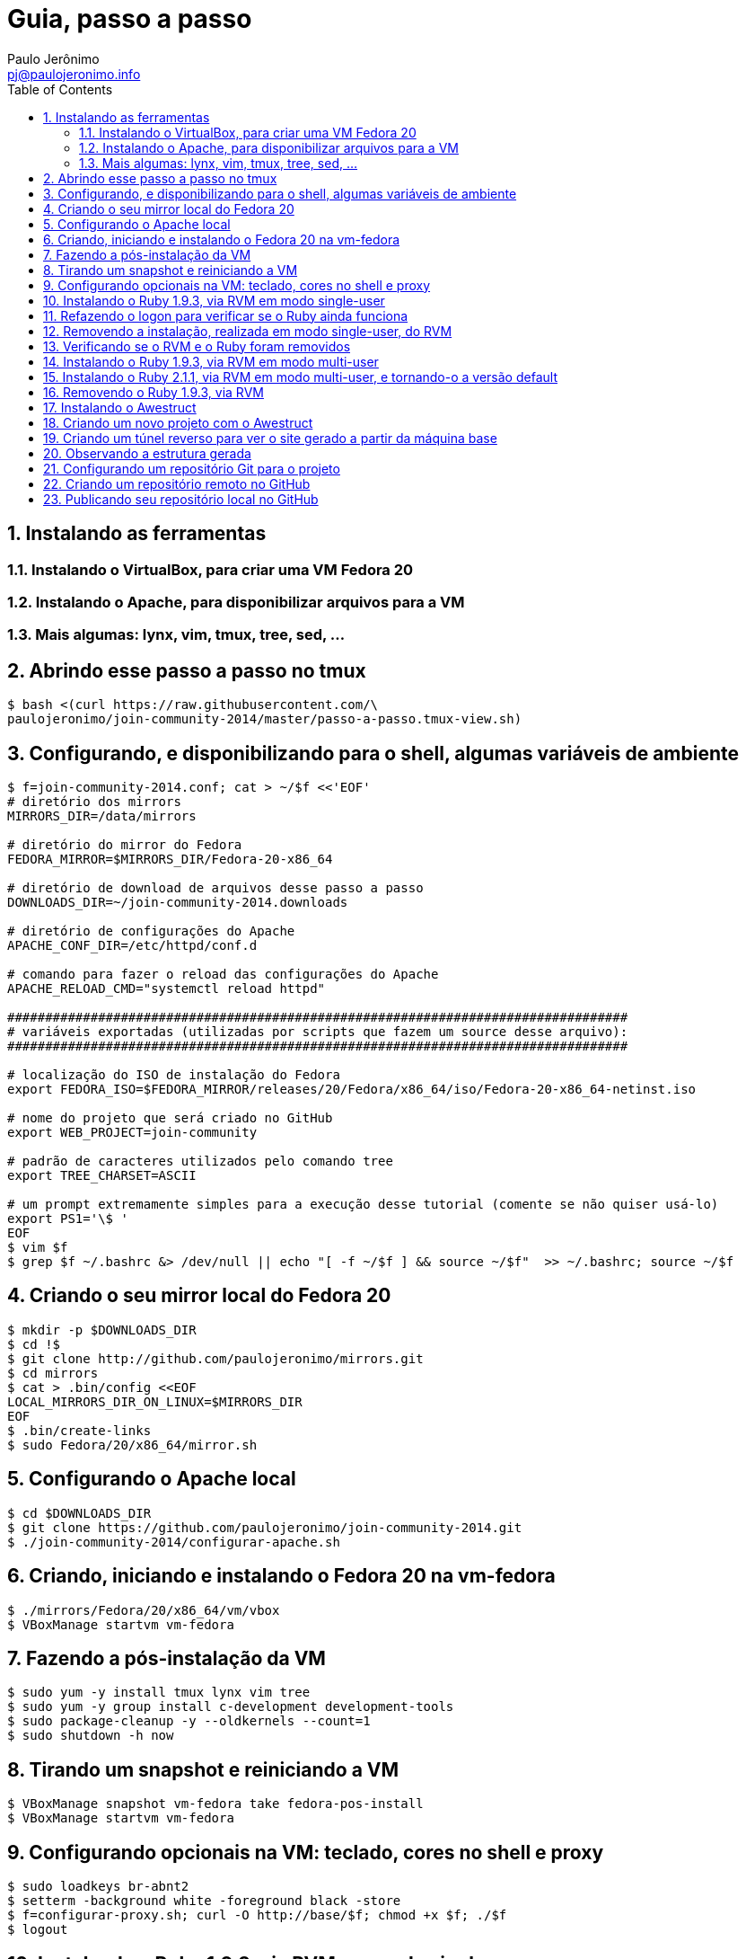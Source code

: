 = Guia, passo a passo
:author: Paulo Jerônimo
:email: pj@paulojeronimo.info
:toc:
:numbered:

== Instalando as ferramentas
=== Instalando o VirtualBox, para criar uma VM Fedora 20
=== Instalando o Apache, para disponibilizar arquivos para a VM
=== Mais algumas: lynx, vim, tmux, tree, sed, ...
== Abrindo esse passo a passo no tmux
[source,bash]
----
$ bash <(curl https://raw.githubusercontent.com/\
paulojeronimo/join-community-2014/master/passo-a-passo.tmux-view.sh)
----
== Configurando, e disponibilizando para o shell, algumas variáveis de ambiente
[source,bash]
----
$ f=join-community-2014.conf; cat > ~/$f <<'EOF'
# diretório dos mirrors
MIRRORS_DIR=/data/mirrors

# diretório do mirror do Fedora
FEDORA_MIRROR=$MIRRORS_DIR/Fedora-20-x86_64

# diretório de download de arquivos desse passo a passo
DOWNLOADS_DIR=~/join-community-2014.downloads

# diretório de configurações do Apache
APACHE_CONF_DIR=/etc/httpd/conf.d

# comando para fazer o reload das configurações do Apache
APACHE_RELOAD_CMD="systemctl reload httpd"

##################################################################################
# variáveis exportadas (utilizadas por scripts que fazem um source desse arquivo): 
##################################################################################

# localização do ISO de instalação do Fedora
export FEDORA_ISO=$FEDORA_MIRROR/releases/20/Fedora/x86_64/iso/Fedora-20-x86_64-netinst.iso

# nome do projeto que será criado no GitHub
export WEB_PROJECT=join-community

# padrão de caracteres utilizados pelo comando tree
export TREE_CHARSET=ASCII

# um prompt extremamente simples para a execução desse tutorial (comente se não quiser usá-lo)
export PS1='\$ '
EOF
$ vim $f
$ grep $f ~/.bashrc &> /dev/null || echo "[ -f ~/$f ] && source ~/$f"  >> ~/.bashrc; source ~/$f
----

== Criando o seu mirror local do Fedora 20
[source,bash]
----
$ mkdir -p $DOWNLOADS_DIR
$ cd !$
$ git clone http://github.com/paulojeronimo/mirrors.git
$ cd mirrors
$ cat > .bin/config <<EOF
LOCAL_MIRRORS_DIR_ON_LINUX=$MIRRORS_DIR
EOF
$ .bin/create-links
$ sudo Fedora/20/x86_64/mirror.sh
----

== Configurando o Apache local
[source,bash]
----
$ cd $DOWNLOADS_DIR
$ git clone https://github.com/paulojeronimo/join-community-2014.git
$ ./join-community-2014/configurar-apache.sh
----

== Criando, iniciando e instalando o Fedora 20 na vm-fedora
[source,bash]
----
$ ./mirrors/Fedora/20/x86_64/vm/vbox
$ VBoxManage startvm vm-fedora
----

== Fazendo a pós-instalação da VM
[source,bash]
----
$ sudo yum -y install tmux lynx vim tree
$ sudo yum -y group install c-development development-tools
$ sudo package-cleanup -y --oldkernels --count=1
$ sudo shutdown -h now
----

== Tirando um snapshot e reiniciando a VM
[source,bash]
----
$ VBoxManage snapshot vm-fedora take fedora-pos-install
$ VBoxManage startvm vm-fedora
----

== Configurando opcionais na VM: teclado, cores no shell e proxy
[source,bash]
----
$ sudo loadkeys br-abnt2
$ setterm -background white -foreground black -store
$ f=configurar-proxy.sh; curl -O http://base/$f; chmod +x $f; ./$f
$ logout
----

== Instalando o Ruby 1.9.3, via RVM em modo single-user
[source,bash]
----
$ bash <(curl https://raw.githubusercontent.com/paulojeronimo/join-community-2014/master/passo-a-passo.tmux-view.sh)
$ curl -sSL https://get.rvm.io | bash -s stable
$ source ~/.rvm/scripts/rvm
$ type rvm | head -n 1
$ which rvm
$ rvm list known | less
$ rvm list known | grep 1.9
$ rvm install 1.9.3
$ ruby -v
----

== Refazendo o logon para verificar se o Ruby ainda funciona
[source,bash]
----
$ tmux kill-session
$ logout
# Refaça o logon
$ !?tmux-view
$ ruby -v
----

== Removendo a instalação, realizada em modo single-user, do RVM
[source,bash]
----
$ rm -rf ~/.rvm
$ sed -i '/rvm/d' ~/.bash_profile
$ sed -i '/rvm/d' ~/.bashrc
$ rm ~/.profile
$ !?kill-session
$ logout
# Refaça o logon
$ !?tmux-view
----

== Verificando se o RVM e o Ruby foram removidos
[source,bash]
----
$ rvm list known # deverá apresentar 'command nout found'
$ ruby -v # deverá apresentar 'command nout found'
----

== Instalando o Ruby 1.9.3, via RVM em modo multi-user
[source,bash]
----
$ curl -sSL https://get.rvm.io | sudo -E bash -s stable
$ sudo useradd -G wheel,rvm -m -s /bin/bash rvmuser
$ sudo su - rvmuser
$ type rvm | head -n 1
$ which rvm
$ rvm list known | grep 1.9
$ rvm install 1.9.3
$ ruby -v
$ logout
$ sudo userdel -rf rvmuser
$ sudo gpasswd -a $USER rvm
$ !?kill-session
$ logout
----

== Instalando o Ruby 2.1.1, via RVM em modo multi-user, e tornando-o a versão default
[source,bash]
----
# Refaça o logon
$ !?tmux-view
$ !?type
$ which rvm
$ ruby -v
$ rvm install 2.1.1
$ !-2
$ rvm list
$ rvm use 2.1.1 --default
$ !-2
$ ruby -v
----

== Removendo o Ruby 1.9.3, via RVM
[source,bash]
----
$ rvm remove 1.9.3
# Deverá dar erro! :/
# O usuário aluno não tem privilégios para remover o diretório (criado por rvmuser)
# Solução de contorno: fazer a remoção manual, como root:
$ sudo rm -rf /usr/local/rvm/rubies/ruby-1.9.3-p545
$ rvm list
----

== Instalando o Awestruct
[source,bash]
----
$ rvm use 2.1.1@$WEB_PROJECT --create
$ sudo yum -y install libxml2-devel libxslt-devel
$ gem install tilt --version 1.4.1
$ gem install awestruct --version 0.5.4.rc3
$ gem install asciidoctor
----

== Criando um novo projeto com o Awestruct
[source,bash]
----
$ mkdir $WEB_PROJECT
$ cd !$
$ awestruct -i -f foundation
$ cat > Gemfile << LINES
source 'https://rubygems.org'
gem 'awestruct', '0.5.4.rc3'
gem 'asciidoctor', '0.1.4'
gem 'tilt', '1.4.1'
gem 'rake', '>= 0.9.2'
gem 'git', '1.2.6'
LINES
$ gem install bundler
$ bundle install
$ tree | less
$ rake
----

== Criando um túnel reverso para ver o site gerado a partir da máquina base
* Digite <Ctrl b c>, na console do tmux, para abrir uma nova janela. Em seguida, execute:
[source,bash]
----
$ read -p "Informe seu nome de usuário na máquina base: " BASE_USER
$ ssh -R 4242:localhost:4242 $BASE_USER@base
----
* Abra seu browser na máquina base no endereço http://localhost:4242

== Observando a estrutura gerada
* Volte para a janela que está executando o awestruct via rake (<Ctrl b n>). Dê um <Ctrl c> no servidor. Em seguida, execute:
[source,bash]
----
$ tree _site/ | less
----

== Configurando um repositório Git para o projeto
[source,bash]
----
$ git init .
$ cat > .gitignore << LINES
/.awestruct/
/.ruby-*
/.sass-cache/
/_site/
/_tmp/
/Gemfile.lock
LINES
$ touch .nojekyll
$ grep email ~/.gitconfig &> /dev/null || { read -p "Informe seu email: " email; git config --global user.email "$email"; }
$ read -p "Informe seu nome: " YOURNAME; grep name ~/.gitconfig &> /dev/null || git config --global user.name "$YOURNAME"
$ cat ~/.gitconfig
$ git add .
$ git commit -m 'importação inicial'
----

== Criando um repositório remoto no GitHub

== Publicando seu repositório local no GitHub
[source,bash]
----
$ read -p "Informe seu nome de usuário no GitHub: " GITHUB_USER
$ git remote add origin https://github.com/$GITHUB_USER/join-community-$GITHUB_USER
$ git push origin master
$ cat > _config/site.yml <<EOF
name: Write__Adapt__
title: WriteAdapt - For People Who Love Content
org: $YOURNAME
author: $GITHUB_USER
author_url: https://github.com/$GITHUB_USER
base_url: ''
ctx_path: ''
EOF
$ cat _config/site.yml
$ cat >> _config/site.yml <<EOF
interpolate: false
haml:
  :ugly: true
EOF
$ rake clean preview
$ cat >> _config/site.yml <<EOF
asciidoctor:
  :safe: safe
  :attributes:
    sitename: WriteAdapt
    base_url: ''
    ctx_path: ''
    idprefix: ''
    idseparator: '-'
    sectanchors: ''
    icons: font
EOF
----

